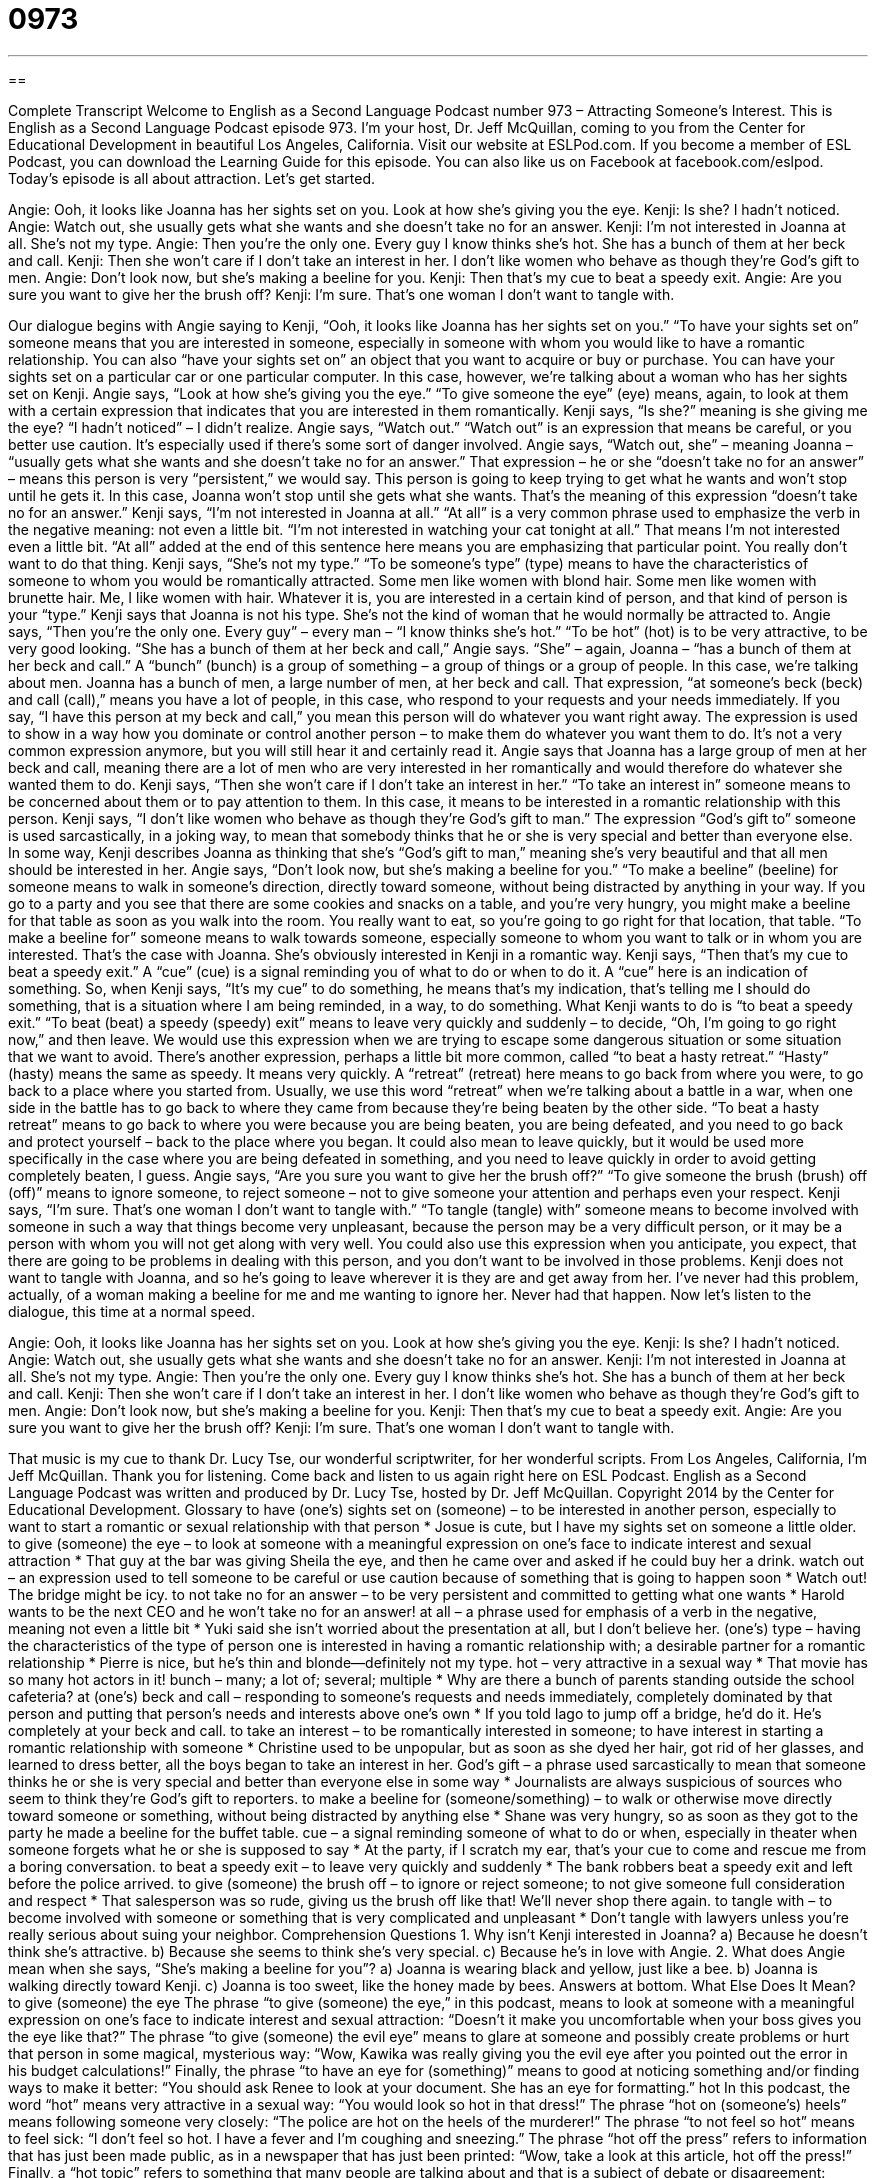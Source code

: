 = 0973
:toc: left
:toclevels: 3
:sectnums:
:stylesheet: ../../../myAdocCss.css

'''

== 

Complete Transcript
Welcome to English as a Second Language Podcast number 973 – Attracting Someone’s Interest.
This is English as a Second Language Podcast episode 973. I’m your host, Dr. Jeff McQuillan, coming to you from the Center for Educational Development in beautiful Los Angeles, California.
Visit our website at ESLPod.com. If you become a member of ESL Podcast, you can download the Learning Guide for this episode. You can also like us on Facebook at facebook.com/eslpod.
Today’s episode is all about attraction. Let’s get started.
[start of dialogue]
Angie: Ooh, it looks like Joanna has her sights set on you. Look at how she’s giving you the eye.
Kenji: Is she? I hadn’t noticed.
Angie: Watch out, she usually gets what she wants and she doesn’t take no for an answer.
Kenji: I’m not interested in Joanna at all. She’s not my type.
Angie: Then you’re the only one. Every guy I know thinks she’s hot. She has a bunch of them at her beck and call.
Kenji: Then she won’t care if I don’t take an interest in her. I don’t like women who behave as though they’re God’s gift to men.
Angie: Don’t look now, but she’s making a beeline for you.
Kenji: Then that’s my cue to beat a speedy exit.
Angie: Are you sure you want to give her the brush off?
Kenji: I’m sure. That’s one woman I don’t want to tangle with.
[end of dialogue]
Our dialogue begins with Angie saying to Kenji, “Ooh, it looks like Joanna has her sights set on you.” “To have your sights set on” someone means that you are interested in someone, especially in someone with whom you would like to have a romantic relationship. You can also “have your sights set on” an object that you want to acquire or buy or purchase. You can have your sights set on a particular car or one particular computer. In this case, however, we’re talking about a woman who has her sights set on Kenji.
Angie says, “Look at how she’s giving you the eye.” “To give someone the eye” (eye) means, again, to look at them with a certain expression that indicates that you are interested in them romantically. Kenji says, “Is she?” meaning is she giving me the eye? “I hadn’t noticed” – I didn’t realize. Angie says, “Watch out.” “Watch out” is an expression that means be careful, or you better use caution. It’s especially used if there’s some sort of danger involved.
Angie says, “Watch out, she” – meaning Joanna – “usually gets what she wants and she doesn’t take no for an answer.” That expression – he or she “doesn’t take no for an answer” – means this person is very “persistent,” we would say. This person is going to keep trying to get what he wants and won’t stop until he gets it. In this case, Joanna won’t stop until she gets what she wants. That’s the meaning of this expression “doesn’t take no for an answer.”
Kenji says, “I’m not interested in Joanna at all.” “At all” is a very common phrase used to emphasize the verb in the negative meaning: not even a little bit. “I’m not interested in watching your cat tonight at all.” That means I’m not interested even a little bit. “At all” added at the end of this sentence here means you are emphasizing that particular point. You really don’t want to do that thing.
Kenji says, “She’s not my type.” “To be someone’s type” (type) means to have the characteristics of someone to whom you would be romantically attracted. Some men like women with blond hair. Some men like women with brunette hair. Me, I like women with hair. Whatever it is, you are interested in a certain kind of person, and that kind of person is your “type.” Kenji says that Joanna is not his type. She’s not the kind of woman that he would normally be attracted to. Angie says, “Then you’re the only one. Every guy” – every man – “I know thinks she’s hot.” “To be hot” (hot) is to be very attractive, to be very good looking.
“She has a bunch of them at her beck and call,” Angie says. “She” – again, Joanna – “has a bunch of them at her beck and call.” A “bunch” (bunch) is a group of something – a group of things or a group of people. In this case, we’re talking about men. Joanna has a bunch of men, a large number of men, at her beck and call. That expression, “at someone’s beck (beck) and call (call),” means you have a lot of people, in this case, who respond to your requests and your needs immediately. If you say, “I have this person at my beck and call,” you mean this person will do whatever you want right away.
The expression is used to show in a way how you dominate or control another person – to make them do whatever you want them to do. It’s not a very common expression anymore, but you will still hear it and certainly read it. Angie says that Joanna has a large group of men at her beck and call, meaning there are a lot of men who are very interested in her romantically and would therefore do whatever she wanted them to do. Kenji says, “Then she won’t care if I don’t take an interest in her.” “To take an interest in” someone means to be concerned about them or to pay attention to them. In this case, it means to be interested in a romantic relationship with this person.
Kenji says, “I don’t like women who behave as though they’re God’s gift to man.” The expression “God’s gift to” someone is used sarcastically, in a joking way, to mean that somebody thinks that he or she is very special and better than everyone else. In some way, Kenji describes Joanna as thinking that she’s “God’s gift to man,” meaning she’s very beautiful and that all men should be interested in her. Angie says, “Don’t look now, but she’s making a beeline for you.” “To make a beeline” (beeline) for someone means to walk in someone’s direction, directly toward someone, without being distracted by anything in your way.
If you go to a party and you see that there are some cookies and snacks on a table, and you’re very hungry, you might make a beeline for that table as soon as you walk into the room. You really want to eat, so you’re going to go right for that location, that table. “To make a beeline for” someone means to walk towards someone, especially someone to whom you want to talk or in whom you are interested. That’s the case with Joanna. She’s obviously interested in Kenji in a romantic way.
Kenji says, “Then that’s my cue to beat a speedy exit.” A “cue” (cue) is a signal reminding you of what to do or when to do it. A “cue” here is an indication of something. So, when Kenji says, “It’s my cue” to do something, he means that’s my indication, that’s telling me I should do something, that is a situation where I am being reminded, in a way, to do something. What Kenji wants to do is “to beat a speedy exit.” “To beat (beat) a speedy (speedy) exit” means to leave very quickly and suddenly – to decide, “Oh, I’m going to go right now,” and then leave.
We would use this expression when we are trying to escape some dangerous situation or some situation that we want to avoid. There’s another expression, perhaps a little bit more common, called “to beat a hasty retreat.” “Hasty” (hasty) means the same as speedy. It means very quickly. A “retreat” (retreat) here means to go back from where you were, to go back to a place where you started from. Usually, we use this word “retreat” when we’re talking about a battle in a war, when one side in the battle has to go back to where they came from because they’re being beaten by the other side.
“To beat a hasty retreat” means to go back to where you were because you are being beaten, you are being defeated, and you need to go back and protect yourself – back to the place where you began. It could also mean to leave quickly, but it would be used more specifically in the case where you are being defeated in something, and you need to leave quickly in order to avoid getting completely beaten, I guess.
Angie says, “Are you sure you want to give her the brush off?” “To give someone the brush (brush) off (off)” means to ignore someone, to reject someone – not to give someone your attention and perhaps even your respect. Kenji says, “I’m sure. That’s one woman I don’t want to tangle with.” “To tangle (tangle) with” someone means to become involved with someone in such a way that things become very unpleasant, because the person may be a very difficult person, or it may be a person with whom you will not get along with very well.
You could also use this expression when you anticipate, you expect, that there are going to be problems in dealing with this person, and you don’t want to be involved in those problems. Kenji does not want to tangle with Joanna, and so he’s going to leave wherever it is they are and get away from her. I’ve never had this problem, actually, of a woman making a beeline for me and me wanting to ignore her. Never had that happen.
Now let’s listen to the dialogue, this time at a normal speed.
[start of dialogue]
Angie: Ooh, it looks like Joanna has her sights set on you. Look at how she’s giving you the eye.
Kenji: Is she? I hadn’t noticed.
Angie: Watch out, she usually gets what she wants and she doesn’t take no for an answer.
Kenji: I’m not interested in Joanna at all. She’s not my type.
Angie: Then you’re the only one. Every guy I know thinks she’s hot. She has a bunch of them at her beck and call.
Kenji: Then she won’t care if I don’t take an interest in her. I don’t like women who behave as though they’re God’s gift to men.
Angie: Don’t look now, but she’s making a beeline for you.
Kenji: Then that’s my cue to beat a speedy exit.
Angie: Are you sure you want to give her the brush off?
Kenji: I’m sure. That’s one woman I don’t want to tangle with.
[end of dialogue]
That music is my cue to thank Dr. Lucy Tse, our wonderful scriptwriter, for her wonderful scripts.
From Los Angeles, California, I’m Jeff McQuillan. Thank you for listening. Come back and listen to us again right here on ESL Podcast.
English as a Second Language Podcast was written and produced by Dr. Lucy Tse, hosted by Dr. Jeff McQuillan. Copyright 2014 by the Center for Educational Development.
Glossary
to have (one’s) sights set on (someone) – to be interested in another person, especially to want to start a romantic or sexual relationship with that person
* Josue is cute, but I have my sights set on someone a little older.
to give (someone) the eye – to look at someone with a meaningful expression on one’s face to indicate interest and sexual attraction
* That guy at the bar was giving Sheila the eye, and then he came over and asked if he could buy her a drink.
watch out – an expression used to tell someone to be careful or use caution because of something that is going to happen soon
* Watch out! The bridge might be icy.
to not take no for an answer – to be very persistent and committed to getting what one wants
* Harold wants to be the next CEO and he won’t take no for an answer!
at all – a phrase used for emphasis of a verb in the negative, meaning not even a little bit
* Yuki said she isn’t worried about the presentation at all, but I don’t believe her.
(one’s) type – having the characteristics of the type of person one is interested in having a romantic relationship with; a desirable partner for a romantic relationship
* Pierre is nice, but he’s thin and blonde—definitely not my type.
hot – very attractive in a sexual way
* That movie has so many hot actors in it!
bunch – many; a lot of; several; multiple
* Why are there a bunch of parents standing outside the school cafeteria?
at (one’s) beck and call – responding to someone’s requests and needs immediately, completely dominated by that person and putting that person’s needs and interests above one’s own
* If you told Iago to jump off a bridge, he’d do it. He’s completely at your beck and call.
to take an interest – to be romantically interested in someone; to have interest in starting a romantic relationship with someone
* Christine used to be unpopular, but as soon as she dyed her hair, got rid of her glasses, and learned to dress better, all the boys began to take an interest in her.
God’s gift – a phrase used sarcastically to mean that someone thinks he or she is very special and better than everyone else in some way
* Journalists are always suspicious of sources who seem to think they’re God’s gift to reporters.
to make a beeline for (someone/something) – to walk or otherwise move directly toward someone or something, without being distracted by anything else
* Shane was very hungry, so as soon as they got to the party he made a beeline for the buffet table.
cue – a signal reminding someone of what to do or when, especially in theater when someone forgets what he or she is supposed to say
* At the party, if I scratch my ear, that’s your cue to come and rescue me from a boring conversation.
to beat a speedy exit – to leave very quickly and suddenly
* The bank robbers beat a speedy exit and left before the police arrived.
to give (someone) the brush off – to ignore or reject someone; to not give someone full consideration and respect
* That salesperson was so rude, giving us the brush off like that! We’ll never shop there again.
to tangle with – to become involved with someone or something that is very complicated and unpleasant
* Don’t tangle with lawyers unless you’re really serious about suing your neighbor.
Comprehension Questions
1. Why isn’t Kenji interested in Joanna?
a) Because he doesn’t think she’s attractive.
b) Because she seems to think she’s very special.
c) Because he’s in love with Angie.
2. What does Angie mean when she says, “She’s making a beeline for you”?
a) Joanna is wearing black and yellow, just like a bee.
b) Joanna is walking directly toward Kenji.
c) Joanna is too sweet, like the honey made by bees.
Answers at bottom.
What Else Does It Mean?
to give (someone) the eye
The phrase “to give (someone) the eye,” in this podcast, means to look at someone with a meaningful expression on one’s face to indicate interest and sexual attraction: “Doesn’t it make you uncomfortable when your boss gives you the eye like that?” The phrase “to give (someone) the evil eye” means to glare at someone and possibly create problems or hurt that person in some magical, mysterious way: “Wow, Kawika was really giving you the evil eye after you pointed out the error in his budget calculations!” Finally, the phrase “to have an eye for (something)” means to good at noticing something and/or finding ways to make it better: “You should ask Renee to look at your document. She has an eye for formatting.”
hot
In this podcast, the word “hot” means very attractive in a sexual way: “You would look so hot in that dress!” The phrase “hot on (someone’s) heels” means following someone very closely: “The police are hot on the heels of the murderer!” The phrase “to not feel so hot” means to feel sick: “I don’t feel so hot. I have a fever and I’m coughing and sneezing.” The phrase “hot off the press” refers to information that has just been made public, as in a newspaper that has just been printed: “Wow, take a look at this article, hot off the press!” Finally, a “hot topic” refers to something that many people are talking about and that is a subject of debate or disagreement: “Global warming is a hot topic for island nations.”
Culture Note
Gun-Related Idioms
Many “idioms” (phrases that have a special meaning) are related to “firearms” (guns and other similar weapons). For example, the phrase “to put a gun to (someone’s) head” means to make someone do something: “You chose to cheat on the exam. Nobody put a gun to your head.”
A “hired gun” is someone who is paid to shoot and kill another person: “The movie is about a hired gun who starts to feel bad about what he does for a living.” A “big gun” is an important person with a lot of power or influence as a decision-maker: “I wonder what the big guns will say about the new proposal.”
A “smoking gun” is something, usually a piece of evidence, that shows who did something bad or how some illegal thing really happened: “What was the smoking gun that finally led police to the criminal?”
The phrase “to jump the gun” means to do something too soon, either without thinking about it carefully, or before other necessary steps have been completed: “We really jumped the gun by opening the restaurant before we’d done much market research.”
The phrase “to stick to (one’s) guns” means to refuse to be persuaded by others or to refuse to change one’s mind: “You can say what you want, but I’m sticking to my guns.”
The phrase “with all guns blazing” describes doing something with a lot of energy and enthusiasm: “They started the show with all guns blazing, getting the audience’s attention right away.”
Finally, the informal phrase “son of a gun” can be used to express surprise: “Son of a gun! I didn’t know you’d be here.”
Comprehension Answers
1 - b
2 - b